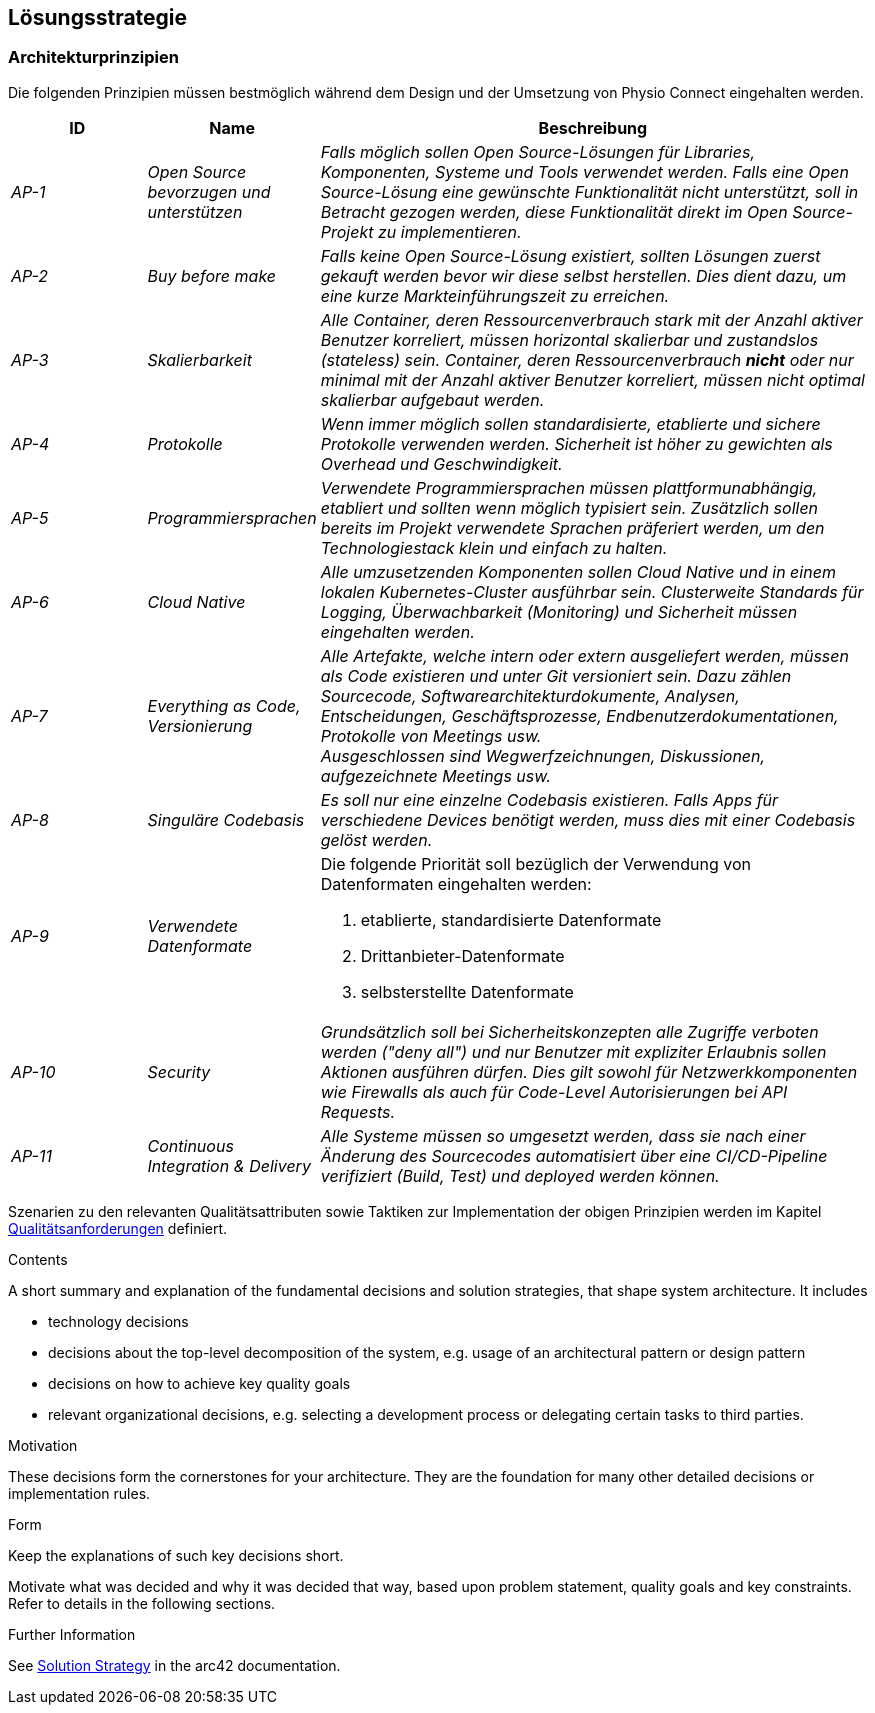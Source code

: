 [[section-solution-strategy]]
== Lösungsstrategie

=== Architekturprinzipien

Die folgenden Prinzipien müssen bestmöglich während dem Design und der Umsetzung von Physio Connect eingehalten werden.

[cols="e,e,4e" options="header"]
|===
|ID|Name|Beschreibung

|AP-1
|Open Source bevorzugen und unterstützen
|Falls möglich sollen Open Source-Lösungen für Libraries, Komponenten, Systeme und Tools verwendet werden. Falls eine Open Source-Lösung eine gewünschte Funktionalität nicht unterstützt, soll in Betracht gezogen werden, diese Funktionalität direkt im Open Source-Projekt zu implementieren.

|AP-2
|Buy before make
|Falls keine Open Source-Lösung existiert, sollten Lösungen zuerst gekauft werden bevor wir diese selbst herstellen. Dies dient dazu, um eine kurze Markteinführungszeit zu erreichen.

|AP-3
|Skalierbarkeit
|Alle Container, deren Ressourcenverbrauch stark mit der Anzahl aktiver Benutzer korreliert, müssen horizontal skalierbar und zustandslos (stateless) sein. Container, deren Ressourcenverbrauch *nicht* oder nur minimal mit der Anzahl aktiver Benutzer korreliert, müssen nicht optimal skalierbar aufgebaut werden.

|AP-4
|Protokolle 
|Wenn immer möglich sollen standardisierte, etablierte und sichere Protokolle verwenden werden. Sicherheit ist höher zu gewichten als Overhead und Geschwindigkeit.

|AP-5
|Programmiersprachen
|Verwendete Programmiersprachen müssen plattformunabhängig, etabliert und sollten wenn möglich typisiert sein. Zusätzlich sollen bereits im Projekt verwendete Sprachen präferiert werden, um den Technologiestack klein und einfach zu halten.

|AP-6
|Cloud Native
|Alle umzusetzenden Komponenten sollen Cloud Native und in einem lokalen Kubernetes-Cluster ausführbar sein. Clusterweite Standards für Logging, Überwachbarkeit (Monitoring) und Sicherheit müssen eingehalten werden.

|AP-7
|Everything as Code, Versionierung 
|Alle Artefakte, welche intern oder extern ausgeliefert werden, müssen als Code existieren und unter Git versioniert sein. Dazu zählen Sourcecode, Softwarearchitekturdokumente, Analysen, Entscheidungen, Geschäftsprozesse, Endbenutzerdokumentationen, Protokolle von Meetings usw. +
Ausgeschlossen sind Wegwerfzeichnungen, Diskussionen, aufgezeichnete Meetings usw.

|AP-8
|Singuläre Codebasis
|Es soll nur eine einzelne Codebasis existieren. Falls Apps für verschiedene Devices benötigt werden, muss dies mit einer Codebasis gelöst werden.

|AP-9
|Verwendete Datenformate
a|
Die folgende Priorität soll bezüglich der Verwendung von Datenformaten eingehalten werden:

1. etablierte, standardisierte Datenformate
2. Drittanbieter-Datenformate
3. selbsterstellte Datenformate 

|AP-10
|Security
|Grundsätzlich soll bei Sicherheitskonzepten alle Zugriffe verboten werden ("deny all") und nur Benutzer mit expliziter Erlaubnis sollen Aktionen ausführen dürfen. Dies gilt sowohl für Netzwerkkomponenten wie Firewalls als auch für Code-Level Autorisierungen bei API Requests.

|AP-11
|Continuous Integration & Delivery
|Alle Systeme müssen so umgesetzt werden, dass sie nach einer Änderung des Sourcecodes automatisiert über eine CI/CD-Pipeline verifiziert (Build, Test) und deployed werden können.

|===

Szenarien zu den relevanten Qualitätsattributen sowie Taktiken zur Implementation der obigen Prinzipien werden im Kapitel link:10_quality_requirements.adoc#section-quality-requirements[Qualitätsanforderungen] definiert.

[role="arc42help"]
****
.Contents
A short summary and explanation of the fundamental decisions and solution strategies, that shape system architecture. It includes

* technology decisions
* decisions about the top-level decomposition of the system, e.g. usage of an architectural pattern or design pattern
* decisions on how to achieve key quality goals
* relevant organizational decisions, e.g. selecting a development process or delegating certain tasks to third parties.

.Motivation
These decisions form the cornerstones for your architecture. They are the foundation for many other detailed decisions or implementation rules.

.Form
Keep the explanations of such key decisions short.

Motivate what was decided and why it was decided that way,
based upon problem statement, quality goals and key constraints.
Refer to details in the following sections.


.Further Information

See https://docs.arc42.org/section-4/[Solution Strategy] in the arc42 documentation.

****
